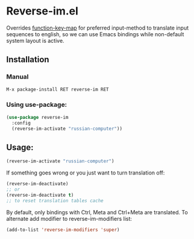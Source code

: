 * Reverse-im.el

  [[https://melpa.org/#/reverse-im][https://melpa.org/packages/reverse-im-badge.svg]]

  Overrides [[https://www.gnu.org/software/emacs/manual/html_node/elisp/Translation-Keymaps.html][function-key-map]] for preferred input-method to translate input sequences
  to english, so we can use Emacs bindings while non-default system layout is active.

** Installation

*** Manual

   #+BEGIN_SRC emacs-lisp
   M-x package-install RET reverse-im RET
   #+END_SRC

*** Using use-package:

  #+BEGIN_SRC emacs-lisp
  (use-package reverse-im
    :config
    (reverse-im-activate "russian-computer"))
  #+END_SRC


** Usage:

  #+BEGIN_SRC emacs-lisp
  (reverse-im-activate "russian-computer")
  #+END_SRC

  If something goes wrong or you just want to turn translation off:

  #+BEGIN_SRC emacs-lisp
  (reverse-im-deactivate)
  ;; or
  (reverse-im-deactivate t)
  ;; to reset translation tables cache
  #+END_SRC

  By default, only bindings with Ctrl, Meta and Ctrl+Meta are translated.
  To alternate add modifier to reverse-im-modifiers list:
  #+BEGIN_SRC emacs-lisp
  (add-to-list 'reverse-im-modifiers 'super)
  #+END_SRC
